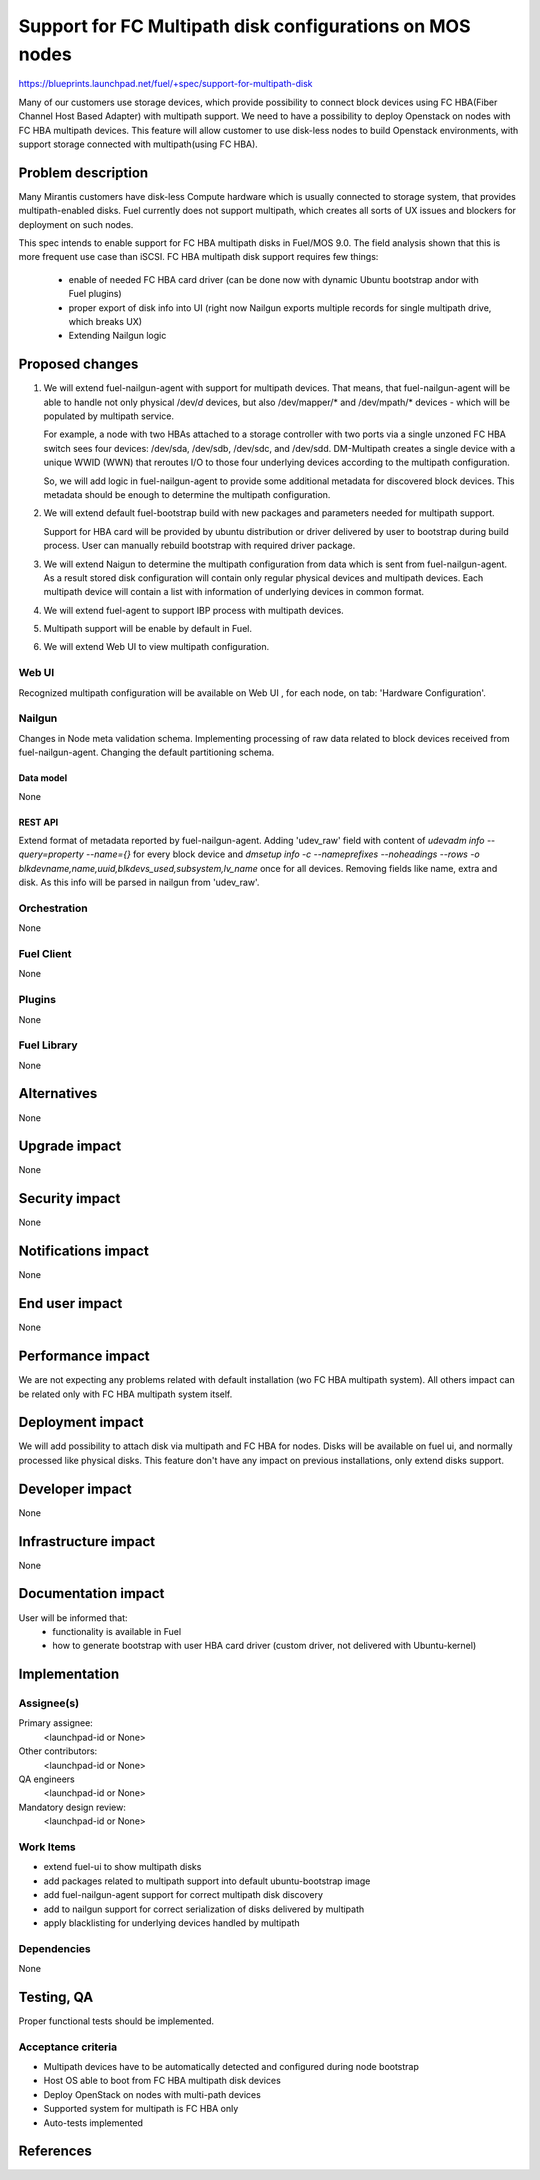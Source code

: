 ..
 This work is licensed under a Creative Commons Attribution 3.0 Unported
 License.

 http://creativecommons.org/licenses/by/3.0/legalcode

=======================================================================
Support for FC Multipath disk configurations on MOS nodes
=======================================================================

https://blueprints.launchpad.net/fuel/+spec/support-for-multipath-disk

Many of our customers use storage devices, which provide possibility to connect
block devices using FC HBA(Fiber Channel Host Based Adapter) with multipath
support. We need to have a possibility to deploy Openstack on nodes with
FC HBA multipath devices. This feature will allow customer to use disk-less
nodes to build Openstack environments, with support storage connected with
multipath(using FC HBA).

-------------------
Problem description
-------------------

Many Mirantis customers have disk-less Compute hardware which is usually
connected to storage system, that provides multipath-enabled disks.
Fuel currently does not support multipath, which creates all sorts of UX issues
and blockers for deployment on such nodes.

This spec intends to enable support for FC HBA multipath disks in Fuel/MOS 9.0.
The field analysis shown that this is more frequent use case than iSCSI.
FC HBA multipath disk support requires few things:

    * enable of needed FC HBA card driver (can be done now with dynamic Ubuntu
      bootstrap and\or with Fuel plugins)

    * proper export of disk info into UI (right now Nailgun exports multiple
      records for single multipath drive, which breaks UX)

    * Extending Nailgun logic


----------------
Proposed changes
----------------


#. We will extend fuel-nailgun-agent with support for multipath devices.
   That means, that fuel-nailgun-agent will be able to handle not only physical
   /dev/*d* devices, but also /dev/mapper/* and /dev/mpath/* devices - which
   will be populated by multipath service.

   For example, a node with two HBAs attached to a storage controller with two
   ports via a single unzoned FC HBA switch sees four devices: /dev/sda, /dev/sdb,
   /dev/sdc, and /dev/sdd. DM-Multipath creates a single device with a
   unique WWID (WWN) that reroutes I/O to those four underlying devices
   according to the multipath configuration.

   So, we will add logic in fuel-nailgun-agent to provide some additional
   metadata for discovered block devices. This metadata should be enough to
   determine the multipath configuration.

#. We will extend default fuel-bootstrap build with new packages and parameters
   needed for multipath support.

   Support for HBA card will be provided by ubuntu distribution or driver
   delivered by user to bootstrap during build process. User can manually
   rebuild bootstrap with required driver package.

#. We will extend Naigun to determine the multipath configuration from data
   which is sent from fuel-nailgun-agent. As a result stored disk
   configuration will contain only regular physical devices and multipath
   devices. Each multipath device will contain a list with information of
   underlying devices in common format.

#. We will extend fuel-agent to support IBP process with multipath
   devices.

#. Multipath support will be enable by default in Fuel.

#. We will extend Web UI to view multipath configuration.

Web UI
======

Recognized multipath configuration will be available on Web UI , for each node,
on tab: 'Hardware Configuration'.


Nailgun
=======

Changes in Node meta validation schema. Implementing processing of raw data
related to block devices received from fuel-nailgun-agent.
Changing the default partitioning schema.

Data model
----------

None

REST API
--------


Extend format of metadata reported by fuel-nailgun-agent.
Adding 'udev_raw' field with content of `udevadm info --query=property --name={}`
for every block device and `dmsetup info -c --nameprefixes --noheadings --rows
-o blkdevname,name,uuid,blkdevs_used,subsystem,lv_name` once for all devices.
Removing fields like name, extra and disk. As this info will be parsed in
nailgun from 'udev_raw'.


Orchestration
=============

None


Fuel Client
===========

None

Plugins
=======

None


Fuel Library
============

None


------------
Alternatives
------------

None


--------------
Upgrade impact
--------------

None


---------------
Security impact
---------------

None


--------------------
Notifications impact
--------------------

None


---------------
End user impact
---------------

None

------------------
Performance impact
------------------

We are not expecting any problems related with default installation
(w\o FC HBA multipath system).
All others impact can be related only with FC HBA multipath system itself.

-----------------
Deployment impact
-----------------

We will add possibility to attach disk via multipath and FC HBA for nodes.
Disks will be available on fuel ui, and normally processed like physical disks.
This feature don't have any impact on previous installations, only extend
disks support.

----------------
Developer impact
----------------

None


---------------------
Infrastructure impact
---------------------

None


--------------------
Documentation impact
--------------------

User will be informed that:
    - functionality is available in Fuel

    - how to generate bootstrap with user HBA card driver
      (custom driver, not delivered with Ubuntu-kernel)


--------------
Implementation
--------------

Assignee(s)
===========

Primary assignee:
  <launchpad-id or None>

Other contributors:
  <launchpad-id or None>


QA engineers
  <launchpad-id or None>

Mandatory design review:
    <launchpad-id or None>

Work Items
==========

- extend fuel-ui to show multipath disks
- add packages related to multipath support into default ubuntu-bootstrap image
- add fuel-nailgun-agent support for correct multipath disk discovery
- add to nailgun support for correct serialization of disks delivered by multipath
- apply blacklisting for underlying devices handled by multipath


Dependencies
============

None


-----------
Testing, QA
-----------

Proper functional tests should be implemented.


Acceptance criteria
===================

* Multipath devices have to be automatically detected and configured during
  node bootstrap

* Host OS able to boot from FC HBA multipath disk devices

* Deploy OpenStack on nodes with multi-path devices

* Supported system for multipath is FC HBA only

* Auto-tests implemented



----------
References
----------

